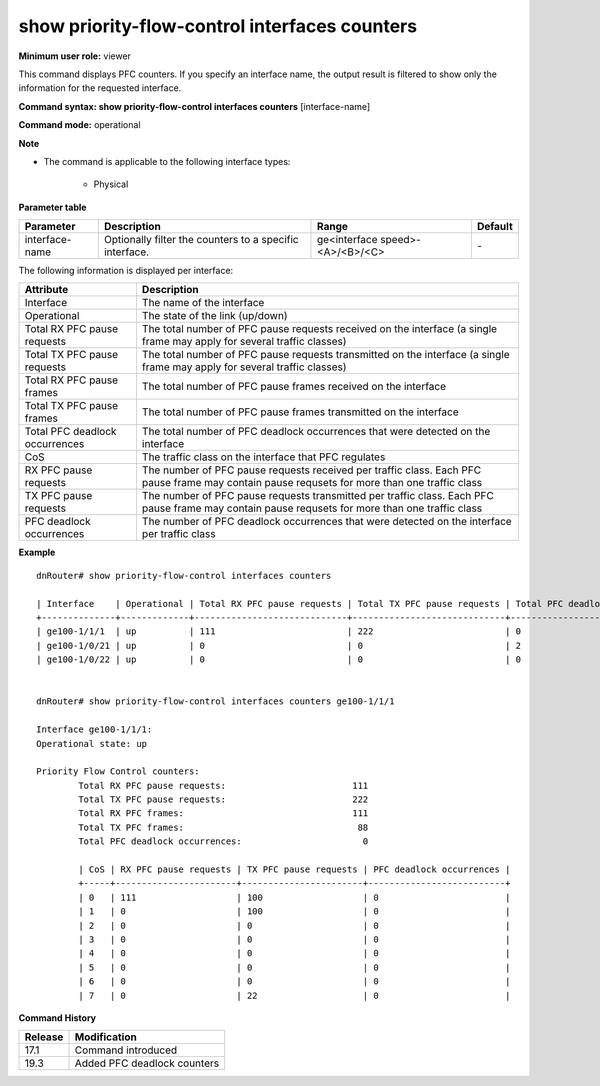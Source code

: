 show priority-flow-control interfaces counters
----------------------------------------------

**Minimum user role:** viewer

This command displays PFC counters. If you specify an interface name, the output result is filtered to show only the information for the requested interface.

**Command syntax: show priority-flow-control interfaces counters** [interface-name]

**Command mode:** operational

**Note**

- The command is applicable to the following interface types:

	- Physical

..
	**Internal Note**

	- If no interface-name is specified then a summary table is presented for all physical interfaces that PFC is enabled on

**Parameter table**

+----------------+---------------------------------------------------------+---------------------------------+---------+
| Parameter      | Description                                             | Range                           | Default |
+================+=========================================================+=================================+=========+
| interface-name | Optionally filter the counters to a specific interface. | ge<interface speed>-<A>/<B>/<C> | \-      |
+----------------+---------------------------------------------------------+---------------------------------+---------+

The following information is displayed per interface:

+--------------------------------+-------------------------------------------------------------------------------------------------------------------------------------------------+
| Attribute                      | Description                                                                                                                                     |
+================================+=================================================================================================================================================+
| Interface                      | The name of the interface                                                                                                                       |
+--------------------------------+-------------------------------------------------------------------------------------------------------------------------------------------------+
| Operational                    | The state of the link (up/down)                                                                                                                 |
+--------------------------------+-------------------------------------------------------------------------------------------------------------------------------------------------+
| Total RX PFC pause requests    | The total number of PFC pause requests received on the interface (a single frame may apply for several traffic classes)                         |
+--------------------------------+-------------------------------------------------------------------------------------------------------------------------------------------------+
| Total TX PFC pause requests    | The total number of PFC pause requests transmitted on the interface (a single frame may apply for several traffic classes)                      |
+--------------------------------+-------------------------------------------------------------------------------------------------------------------------------------------------+
| Total RX PFC pause frames      | The total number of PFC pause frames received on the interface                                                                                  |
+--------------------------------+-------------------------------------------------------------------------------------------------------------------------------------------------+
| Total TX PFC pause frames      | The total number of PFC pause frames transmitted on the interface                                                                               |
+--------------------------------+-------------------------------------------------------------------------------------------------------------------------------------------------+
| Total PFC deadlock occurrences | The total number of PFC deadlock occurrences that were detected on the interface                                                                |
+--------------------------------+-------------------------------------------------------------------------------------------------------------------------------------------------+
| CoS                            | The traffic class on the interface that PFC regulates                                                                                           |
+--------------------------------+-------------------------------------------------------------------------------------------------------------------------------------------------+
| RX PFC pause requests          | The number of PFC pause requests received per traffic class. Each PFC pause frame may contain pause requsets for more than one traffic class    |
+--------------------------------+-------------------------------------------------------------------------------------------------------------------------------------------------+
| TX PFC pause requests          | The number of PFC pause requests transmitted per traffic class. Each PFC pause frame may contain pause requsets for more than one traffic class |
+--------------------------------+-------------------------------------------------------------------------------------------------------------------------------------------------+
| PFC deadlock occurrences       | The number of PFC deadlock occurrences that were detected on the interface per traffic class                                                    |
+--------------------------------+-------------------------------------------------------------------------------------------------------------------------------------------------+


**Example**
::

	dnRouter# show priority-flow-control interfaces counters

	| Interface    | Operational | Total RX PFC pause requests | Total TX PFC pause requests | Total PFC deadlock occurrences |
	+--------------+-------------+-----------------------------+-----------------------------+--------------------------------+
	| ge100-1/1/1  | up          | 111                         | 222                         | 0                              |
	| ge100-1/0/21 | up          | 0                           | 0                           | 2                              |
	| ge100-1/0/22 | up          | 0                           | 0                           | 0                              |


	dnRouter# show priority-flow-control interfaces counters ge100-1/1/1

	Interface ge100-1/1/1:
	Operational state: up

	Priority Flow Control counters:
		Total RX PFC pause requests:                        111
		Total TX PFC pause requests:                        222
		Total RX PFC frames:                                111
		Total TX PFC frames:                                 88
		Total PFC deadlock occurrences:                       0

		| CoS | RX PFC pause requests | TX PFC pause requests | PFC deadlock occurrences |
		+-----+-----------------------+-----------------------+--------------------------+
		| 0   | 111                   | 100                   | 0                        |
		| 1   | 0                     | 100                   | 0                        |
		| 2   | 0                     | 0                     | 0                        |
		| 3   | 0                     | 0                     | 0                        |
		| 4   | 0                     | 0                     | 0                        |
		| 5   | 0                     | 0                     | 0                        |
		| 6   | 0                     | 0                     | 0                        |
		| 7   | 0                     | 22                    | 0                        |


.. **Help line:** show priority-flow-control interfaces counters

**Command History**

+---------+-----------------------------+
| Release | Modification                |
+=========+=============================+
| 17.1    | Command introduced          |
+---------+-----------------------------+
| 19.3    | Added PFC deadlock counters |
+---------+-----------------------------+
